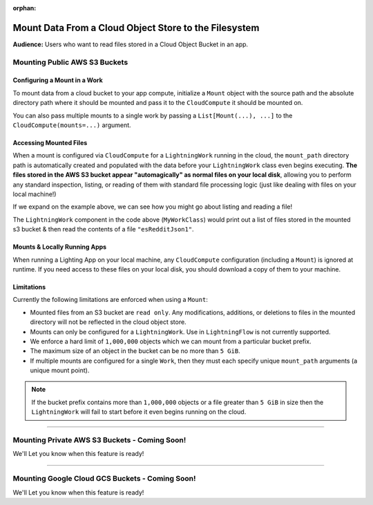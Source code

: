 :orphan:

######################################################
Mount Data From a Cloud Object Store to the Filesystem
######################################################

**Audience:** Users who want to read files stored in a Cloud Object Bucket in an app.

******************************
Mounting Public AWS S3 Buckets
******************************

=============================
Configuring a Mount in a Work
=============================

To mount data from a cloud bucket to your app compute, initialize a ``Mount`` object with the source path and
the absolute directory path where it should be mounted and pass it to the ``CloudCompute`` it should be mounted on.

.. code:: python
    :emphasize-lines: 9-12

    import lightning as L
    from lightning_app import CloudCompute
    from lightning_app.storage import Mount

    class Flow(L.LightningFlow):
       def __init__(self):
           super().__init__()
           self.my_work = MyWorkClass(
               cloud_compute=CloudCompute(
                   mounts=Mount(
                       source="s3://ryft-public-sample-data/esRedditJson/",
                       mount_path="/content/esRedditJson/",
                   ),
               )
           )

       def run(self):
           self.my_work.run()

You can also pass multiple mounts to a single work by passing a ``List[Mount(...), ...]`` to the
``CloudCompute(mounts=...)`` argument.

=======================
Accessing Mounted Files
=======================

When a mount is configured via ``CloudCompute`` for a ``LightningWork`` running in the cloud, the ``mount_path``
directory path is automatically created and populated with the data before your ``LightningWork`` class even begins
executing. **The files stored in the AWS S3 bucket appear "automagically" as normal files on your local disk**,
allowing you to perform any standard inspection, listing, or reading of them with standard file processing
logic (just like dealing with files on your local machine!)

If we expand on the example above, we can see how you might go about listing and reading a file!

.. code:: python
    :emphasize-lines: 9-14

    import os

    import lightning as L
    from lightning_app import CloudCompute
    from lightning_app.storage import Mount

    class MyWorkClass(L.LightningWork):
       def run(self):
           files = os.listdir("/content/esRedditJson/")
           for file in files:
               print(file)

           with open("/content/esRedditJson/esRedditJson1", "r") as f:
               some_data = f.read()
               # do something with "some_data"...

    class Flow(L.LightningFlow):
       def __init__(self):
           super().__init__()
           self.my_work = MyWorkClass(
               cloud_compute=CloudCompute(
                   mounts=Mount(
                       source="s3://ryft-public-sample-data/esRedditJson/",
                       mount_path="/content/esRedditJson/",
                   ),
               )
           )

       def run(self):
           self.my_work.run()

The ``LightningWork`` component in the code above (``MyWorkClass``) would print out a list of files stored
in the mounted s3 bucket & then read the contents of a file ``"esRedditJson1"``.

=============================
Mounts & Locally Running Apps
=============================

When running a Lighting App on your local machine, any ``CloudCompute`` configuration (including a ``Mount``)
is ignored at runtime. If you need access to these files on your local disk, you should download a copy of them
to your machine.

===========
Limitations
===========

Currently the following limitations are enforced when using a ``Mount``:

* Mounted files from an S3 bucket are ``read only``. Any modifications, additions, or deletions
  to files in the mounted directory will not be reflected in the cloud object store.
* Mounts can only be configured for a ``LightningWork``. Use in ``LightningFlow`` is not currently supported.
* We enforce a hard limit of ``1,000,000`` objects which we can mount from a particular bucket prefix.
* The maximum size of an object in the bucket can be no more than ``5 GiB``.
* If multiple mounts are configured for a single ``Work``, then they must each specify unique ``mount_path``
  arguments (a unique mount point).

.. note::
   If the bucket prefix contains more than ``1,000,000`` objects or a file greater than ``5 GiB`` in size
   then the ``LightningWork`` will fail to start before it even begins running on the cloud.

----

**********************************************
Mounting Private AWS S3 Buckets - Coming Soon!
**********************************************

We'll Let you know when this feature is ready!

----

************************************************
Mounting Google Cloud GCS Buckets - Coming Soon!
************************************************

We'll Let you know when this feature is ready!
